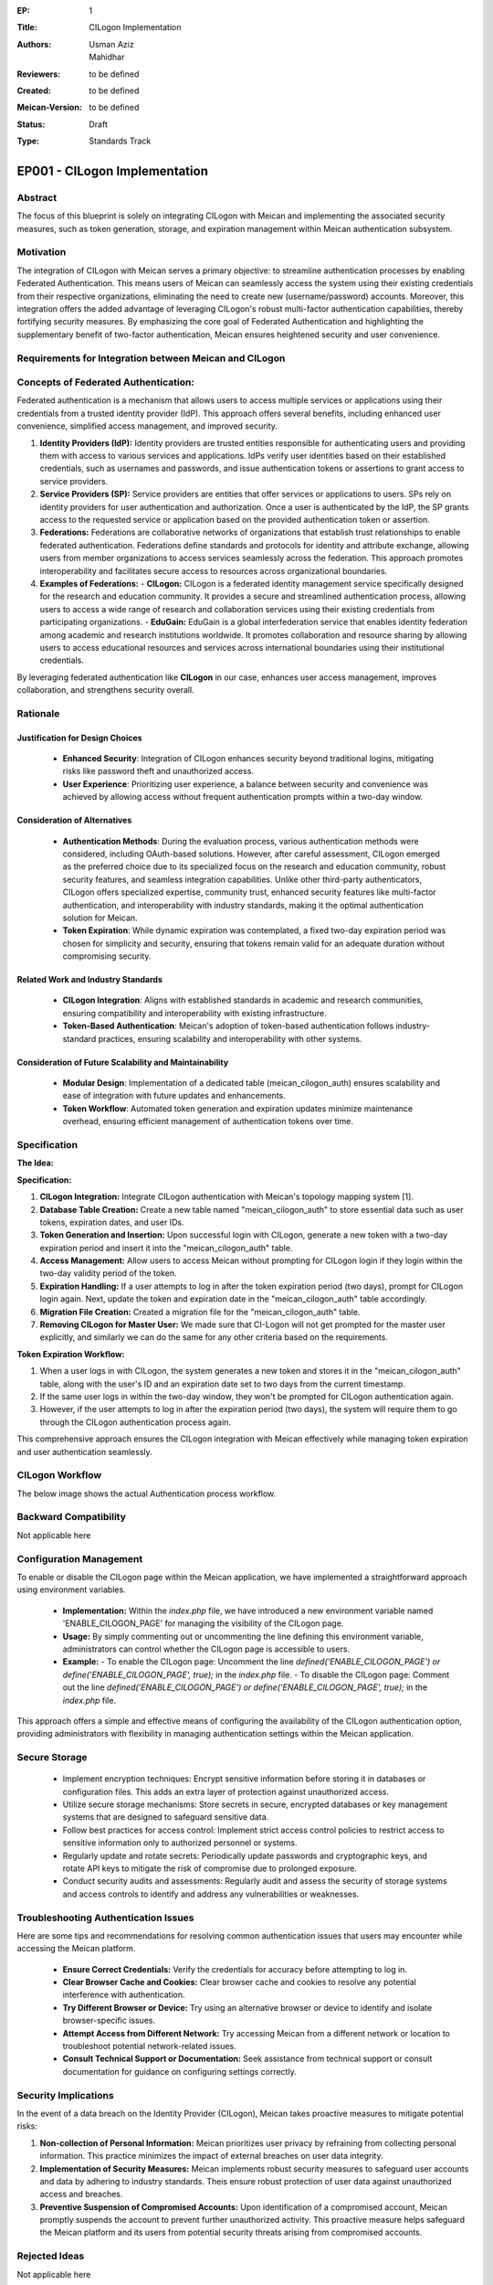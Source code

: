 :EP: 1
:Title: CILogon Implementation
:Authors:
    - Usman Aziz
    - Mahidhar
:Reviewers: to be defined
:Created: to be defined
:Meican-Version: to be defined
:Status: Draft
:Type: Standards Track

******************************
EP001 - CILogon Implementation
******************************

########
Abstract
########
The focus of this blueprint is solely on integrating CILogon with Meican and implementing the associated security measures, such as token generation, storage, and expiration management within Meican authentication subsystem.

##########
Motivation
##########
The integration of CILogon with Meican serves a primary objective: to streamline authentication processes by enabling Federated Authentication. This means users of Meican can seamlessly access the system using their existing credentials from their respective organizations, eliminating the need to create new (username/password) accounts. Moreover, this integration offers the added advantage of leveraging CILogon's robust multi-factor authentication capabilities, thereby fortifying security measures. By emphasizing the core goal of Federated Authentication and highlighting the supplementary benefit of two-factor authentication, Meican ensures heightened security and user convenience.

#######################################################
Requirements for Integration between Meican and CILogon
#######################################################



#####################################
Concepts of Federated Authentication:
#####################################

Federated authentication is a mechanism that allows users to access multiple services or applications using their credentials from a trusted identity provider (IdP). This approach offers several benefits, including enhanced user convenience, simplified access management, and improved security.

1. **Identity Providers (IdP):**
   Identity providers are trusted entities responsible for authenticating users and providing them with access to various services and applications. IdPs verify user identities based on their established credentials, such as usernames and passwords, and issue authentication tokens or assertions to grant access to service providers.

2. **Service Providers (SP):**
   Service providers are entities that offer services or applications to users. SPs rely on identity providers for user authentication and authorization. Once a user is authenticated by the IdP, the SP grants access to the requested service or application based on the provided authentication token or assertion.

3. **Federations:**
   Federations are collaborative networks of organizations that establish trust relationships to enable federated authentication. Federations define standards and protocols for identity and attribute exchange, allowing users from member organizations to access services seamlessly across the federation. This approach promotes interoperability and facilitates secure access to resources across organizational boundaries.

4. **Examples of Federations:**
   - **CILogon:** CILogon is a federated identity management service specifically designed for the research and education community. It provides a secure and streamlined authentication process, allowing users to access a wide range of research and collaboration services using their existing credentials from participating organizations.
   - **EduGain:** EduGain is a global interfederation service that enables identity federation among academic and research institutions worldwide. It promotes collaboration and resource sharing by allowing users to access educational resources and services across international boundaries using their institutional credentials.

By leveraging federated authentication like **CILogon** in our case, enhances user access management, improves collaboration, and strengthens security overall.

#########
Rationale
#########

Justification for Design Choices
--------------------------------
   - **Enhanced Security**: Integration of CILogon enhances security beyond traditional logins, mitigating risks like password theft and unauthorized access.
   - **User Experience**: Prioritizing user experience, a balance between security and convenience was achieved by allowing access without frequent authentication prompts within a two-day window.

Consideration of Alternatives
------------------------------
   - **Authentication Methods**: During the evaluation process, various authentication methods were considered, including OAuth-based solutions. However, after careful assessment, CILogon emerged as the preferred choice due to its specialized focus on the research and education community, robust security features, and seamless integration capabilities. Unlike other third-party authenticators, CILogon offers specialized expertise, community trust, enhanced security features like multi-factor authentication, and interoperability with industry standards, making it the optimal authentication solution for Meican.
   - **Token Expiration**: While dynamic expiration was contemplated, a fixed two-day expiration period was chosen for simplicity and security, ensuring that tokens remain valid for an adequate duration without compromising security.
   
Related Work and Industry Standards
------------------------------------
   - **CILogon Integration**: Aligns with established standards in academic and research communities, ensuring compatibility and interoperability with existing infrastructure.
   - **Token-Based Authentication**: Meican's adoption of token-based authentication follows industry-standard practices, ensuring scalability and interoperability with other systems.

Consideration of Future Scalability and Maintainability
--------------------------------------------------------
   - **Modular Design**: Implementation of a dedicated table (meican_cilogon_auth) ensures scalability and ease of integration with future updates and enhancements.
   - **Token Workflow**: Automated token generation and expiration updates minimize maintenance overhead, ensuring efficient management of authentication tokens over time.



#############
Specification
#############

**The Idea:**

.. image:: /docs/CILogonFlow.png
   :alt: Alternative Text

**Specification:**

1. **CILogon Integration:** Integrate CILogon authentication with Meican's topology mapping system [1].
2. **Database Table Creation:** Create a new table named "meican_cilogon_auth" to store essential data such as user tokens, expiration dates, and user IDs.
3. **Token Generation and Insertion:** Upon successful login with CILogon, generate a new token with a two-day expiration period and insert it into the "meican_cilogon_auth" table.
4. **Access Management:** Allow users to access Meican without prompting for CILogon login if they login within the two-day validity period of the token.
5. **Expiration Handling:** If a user attempts to log in after the token expiration period (two days), prompt for CILogon login again. Next, update the token and expiration date in the "meican_cilogon_auth" table accordingly.
6. **Migration File Creation:** Created a migration file for the "meican_cilogon_auth" table.
7. **Removing CILogon for Master User:** We made sure that CI-Logon will not get prompted for the master user explicitly, and similarly we can do the same for any other criteria based on the requirements.

**Token Expiration Workflow:**

1. When a user logs in with CILogon, the system generates a new token and stores it in the "meican_cilogon_auth" table, along with the user's ID and an expiration date set to two days from the current timestamp.
2. If the same user logs in within the two-day window, they won't be prompted for CILogon authentication again.
3. However, if the user attempts to log in after the expiration period (two days), the system will require them to go through the CILogon authentication process again.


This comprehensive approach ensures the CILogon integration with Meican effectively while managing token expiration and user authentication seamlessly.

#######################
CILogon Workflow
#######################

The below image shows the actual Authentication process workflow.

.. image:: /docs/ActualCILogonFlow.png
   :alt: Alternative Text

#######################
Backward Compatibility
#######################
Not applicable here

########################
Configuration Management
########################

To enable or disable the CILogon page within the Meican application, we have implemented a straightforward approach using environment variables.

  - **Implementation:** Within the `index.php` file, we have introduced a new environment variable named 'ENABLE_CILOGON_PAGE' for         managing the visibility of the CILogon page.
  - **Usage:** By simply commenting out or uncommenting the line defining this environment variable, administrators can control            whether the CILogon page is accessible to users.
  - **Example:**
    - To enable the CILogon page: Uncomment the line `defined('ENABLE_CILOGON_PAGE') or define('ENABLE_CILOGON_PAGE', true);` in the         `index.php` file.
    - To disable the CILogon page: Comment out the line `defined('ENABLE_CILOGON_PAGE') or define('ENABLE_CILOGON_PAGE', true);` in          the `index.php` file.
This approach offers a simple and effective means of configuring the availability of the CILogon authentication option, providing administrators with flexibility in managing authentication settings within the Meican application.

##############
Secure Storage
##############

    - Implement encryption techniques: Encrypt sensitive information before storing it in databases or configuration files. This adds an extra layer of protection against unauthorized access.
    - Utilize secure storage mechanisms: Store secrets in secure, encrypted databases or key management systems that are designed to safeguard sensitive data.
    - Follow best practices for access control: Implement strict access control policies to restrict access to sensitive information only to authorized personnel or systems.
    - Regularly update and rotate secrets: Periodically update passwords and cryptographic keys, and rotate API keys to mitigate the risk of compromise due to prolonged exposure.
    - Conduct security audits and assessments: Regularly audit and assess the security of storage systems and access controls to identify and address any vulnerabilities or weaknesses.

#####################################
Troubleshooting Authentication Issues
#####################################

Here are some tips and recommendations for resolving common authentication issues that users may encounter while accessing the Meican platform.

  - **Ensure Correct Credentials:** Verify the credentials for accuracy before attempting to log in.
  - **Clear Browser Cache and Cookies:** Clear browser cache and cookies to resolve any potential interference with authentication.
  - **Try Different Browser or Device:** Try using an alternative browser or device to identify and isolate browser-specific issues.
  - **Attempt Access from Different Network:** Try accessing Meican from a different network or location to troubleshoot potential network-related issues.
  - **Consult Technical Support or Documentation:** Seek assistance from technical support or consult documentation for guidance on configuring settings correctly.

#####################
Security Implications
#####################
In the event of a data breach on the Identity Provider (CILogon), Meican takes proactive measures to mitigate potential risks:

1. **Non-collection of Personal Information:**
   Meican prioritizes user privacy by refraining from collecting personal information. This practice minimizes the impact of external breaches on user data integrity.
2. **Implementation of Security Measures:**
   Meican implements robust security measures to safeguard user accounts and data by adhering to industry standards. Theis ensure robust protection of user data against unauthorized access and breaches.
3. **Preventive Suspension of Compromised Accounts:**
   Upon identification of a compromised account, Meican promptly suspends the account to prevent further unauthorized activity. This proactive measure helps safeguard the Meican platform and its users from potential security threats arising from compromised accounts.

##############
Rejected Ideas
##############
Not applicable here

##########
References
##########
[1] https://www.cilogon.org/oidc

#########
Copyright
#########
Copyright (c) 2012-2021 by RNP(http://www.rnp.br).
All rights reserved. MEICAN is released under the BSD2 License. For more information see LICENSE(https://github.com/ufrgs-hyman/meican/blob/master/LICENSE.md).

